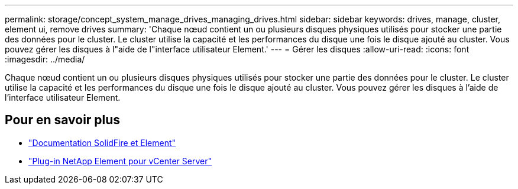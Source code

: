 ---
permalink: storage/concept_system_manage_drives_managing_drives.html 
sidebar: sidebar 
keywords: drives, manage, cluster, element ui, remove drives 
summary: 'Chaque nœud contient un ou plusieurs disques physiques utilisés pour stocker une partie des données pour le cluster. Le cluster utilise la capacité et les performances du disque une fois le disque ajouté au cluster. Vous pouvez gérer les disques à l"aide de l"interface utilisateur Element.' 
---
= Gérer les disques
:allow-uri-read: 
:icons: font
:imagesdir: ../media/


[role="lead"]
Chaque nœud contient un ou plusieurs disques physiques utilisés pour stocker une partie des données pour le cluster. Le cluster utilise la capacité et les performances du disque une fois le disque ajouté au cluster. Vous pouvez gérer les disques à l'aide de l'interface utilisateur Element.



== Pour en savoir plus

* https://docs.netapp.com/us-en/element-software/index.html["Documentation SolidFire et Element"]
* https://docs.netapp.com/us-en/vcp/index.html["Plug-in NetApp Element pour vCenter Server"^]

